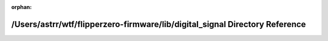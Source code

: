 .. meta::85c88b5838756c684f1fff3ae097f4840747d34efff44634f7a95df44fb330c925e283aeeef3c23010d00a81938ca51f51a2af65ee9f631772fe908c89c7bd24

:orphan:

.. title:: Flipper Zero Firmware: /Users/astrr/wtf/flipperzero-firmware/lib/digital_signal Directory Reference

/Users/astrr/wtf/flipperzero-firmware/lib/digital\_signal Directory Reference
=============================================================================

.. container:: doxygen-content

   
   .. raw:: html
     :file: dir_cfb3fcb3392c445376b1edb0965e7949.html
